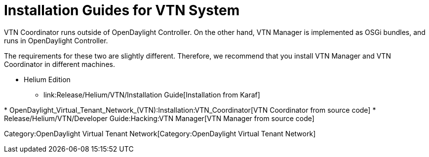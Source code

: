 [[installation-guides-for-vtn-system]]
= Installation Guides for VTN System

VTN Coordinator runs outside of OpenDaylight Controller. On the other
hand, VTN Manager is implemented as OSGi bundles, and runs in
OpenDaylight Controller.

The requirements for these two are slightly different. Therefore, we
recommend that you install VTN Manager and VTN Coordinator in different
machines.

* Helium Edition
** link:Release/Helium/VTN/Installation Guide[Installation from Karaf]

*
OpenDaylight_Virtual_Tenant_Network_(VTN):Installation:VTN_Coordinator[VTN
Coordinator from source code]
* Release/Helium/VTN/Developer Guide:Hacking:VTN Manager[VTN Manager
from source code]

Category:OpenDaylight Virtual Tenant Network[Category:OpenDaylight
Virtual Tenant Network]

